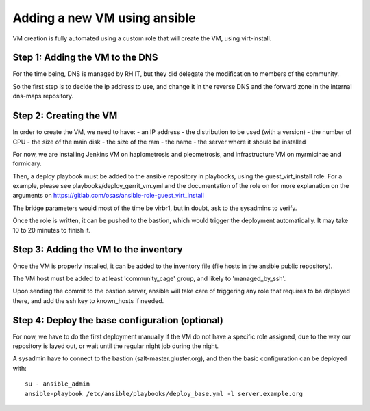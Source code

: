Adding a new VM using ansible
=============================

VM creation is fully automated using a custom role that will create the VM, using
virt-install.

Step 1: Adding the VM to the DNS
--------------------------------

For the time being, DNS is managed by RH IT, but they did delegate the modification 
to members of the community. 

So the first step is to decide the ip address to use, and change it in the reverse DNS
and the forward zone in the internal dns-maps repository.

Step 2: Creating the VM
-----------------------

In order to create the VM, we need to have:
- an IP address
- the distribution to be used (with a version)
- the number of CPU
- the size of the main disk
- the size of the ram
- the name
- the server where it should be installed

For now, we are installing Jenkins VM on haplometrosis and pleometrosis, and infrastructure
VM on myrmicinae and formicary.

Then, a deploy playbook must be added to the ansible repository in playbooks, using the guest_virt_install
role. For a example, please see playbooks/deploy_gerrit_vm.yml and the documentation of the role on
for more explanation on the arguments on https://gitlab.com/osas/ansible-role-guest_virt_install

The bridge parameters would most of the time be virbr1, but in doubt, ask to the 
sysadmins to verify.

Once the role is written, it can be pushed to the bastion, which would trigger the deployment
automatically. It may take 10 to 20 minutes to finish it.

Step 3: Adding the VM to the inventory
--------------------------------------

Once the VM is properly installed, it can be added to the inventory file (file hosts in the ansible public repository). 

The VM host must be added to at least 'community_cage' group, and likely to 'managed_by_ssh'.

Upon sending the commit to the bastion server, ansible will take care of triggering any role that requires to be deployed
there, and add the ssh key to known_hosts if needed.

Step 4: Deploy the base configuration (optional)
------------------------------------------------

For now, we have to do the first deployment manually if the VM do not have a specific role assigned,
due to the way our repository is layed out, or wait until the regular night job during the night.

A sysadmin have to connect to the bastion (salt-master.gluster.org), and then
the basic configuration can be deployed with::

    su - ansible_admin
    ansible-playbook /etc/ansible/playbooks/deploy_base.yml -l server.example.org
